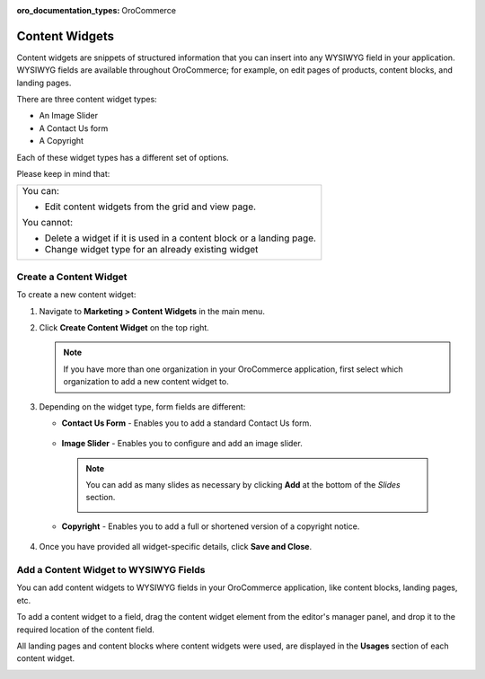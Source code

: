 :oro_documentation_types: OroCommerce

.. _user-guide--landing-pages--marketing--content-widgets:
.. _content-widgets-user-guide:

Content Widgets
===============

Content widgets are snippets of structured information that you can insert into any WYSIWYG field in your application. WYSIWYG fields are available throughout OroCommerce; for example, on edit pages of products, content blocks, and landing pages.

There are three content widget types:

* An Image Slider
* A Contact Us form
* A Copyright

Each of these widget types has a different set of options.

Please keep in mind that:

+---------------------------------------------------------------------+
|You can:                                                             |
|                                                                     |
|* Edit content widgets from the grid and view page.                  |
|                                                                     |
|You cannot:                                                          |
|                                                                     |
|* Delete a widget if it is used in a content block or a landing page.|
|* Change widget type for an already existing widget                  |
+---------------------------------------------------------------------+

Create a Content Widget
-----------------------

To create a new content widget:

1. Navigate to **Marketing > Content Widgets** in the main menu.
2. Click **Create Content Widget** on the top right.

   .. note:: If you have more than one organization in your OroCommerce application, first select which organization to add a new content widget to.

3. Depending on the widget type, form fields are different:

   * **Contact Us Form** - Enables you to add a standard Contact Us form.

    .. image:: /user/img/marketing/content_widgets/contact_us.png
       :alt: Contact us content widget form

   * **Image Slider** - Enables you to configure and add an image slider.

    .. image:: /user/img/marketing/content_widgets/image_slider_1.png
       :alt: Image slider content widget form

    .. note:: You can add as many slides as necessary by clicking **Add** at the bottom of the *Slides* section.

            .. image:: /user/img/marketing/content_widgets/image_slider_2.png
               :alt: Image slider content widget form

   * **Copyright** - Enables you to add a full or shortened version of a copyright notice.

    .. image:: /user/img/marketing/content_widgets/copyright.png
       :alt: Copyright content widget form

4. Once you have provided all widget-specific details, click **Save and Close**.

Add a Content Widget to WYSIWYG Fields
--------------------------------------

You can add content widgets to WYSIWYG fields in your OroCommerce application, like content blocks, landing pages, etc.

To add a content widget to a field, drag the content widget element from the editor's manager panel, and drop it to the required location of the content field.

.. image:: /user/img/marketing/content_widgets/drag_cw.png
   :alt: Adding a content widget to a WYSIWYG field

All landing pages and content blocks where content widgets were used, are displayed in the **Usages** section of each content widget.

.. image:: /user/img/marketing/content_widgets/usages.png
   :alt: Landing page linked to a content widget displayed in the Usages section

